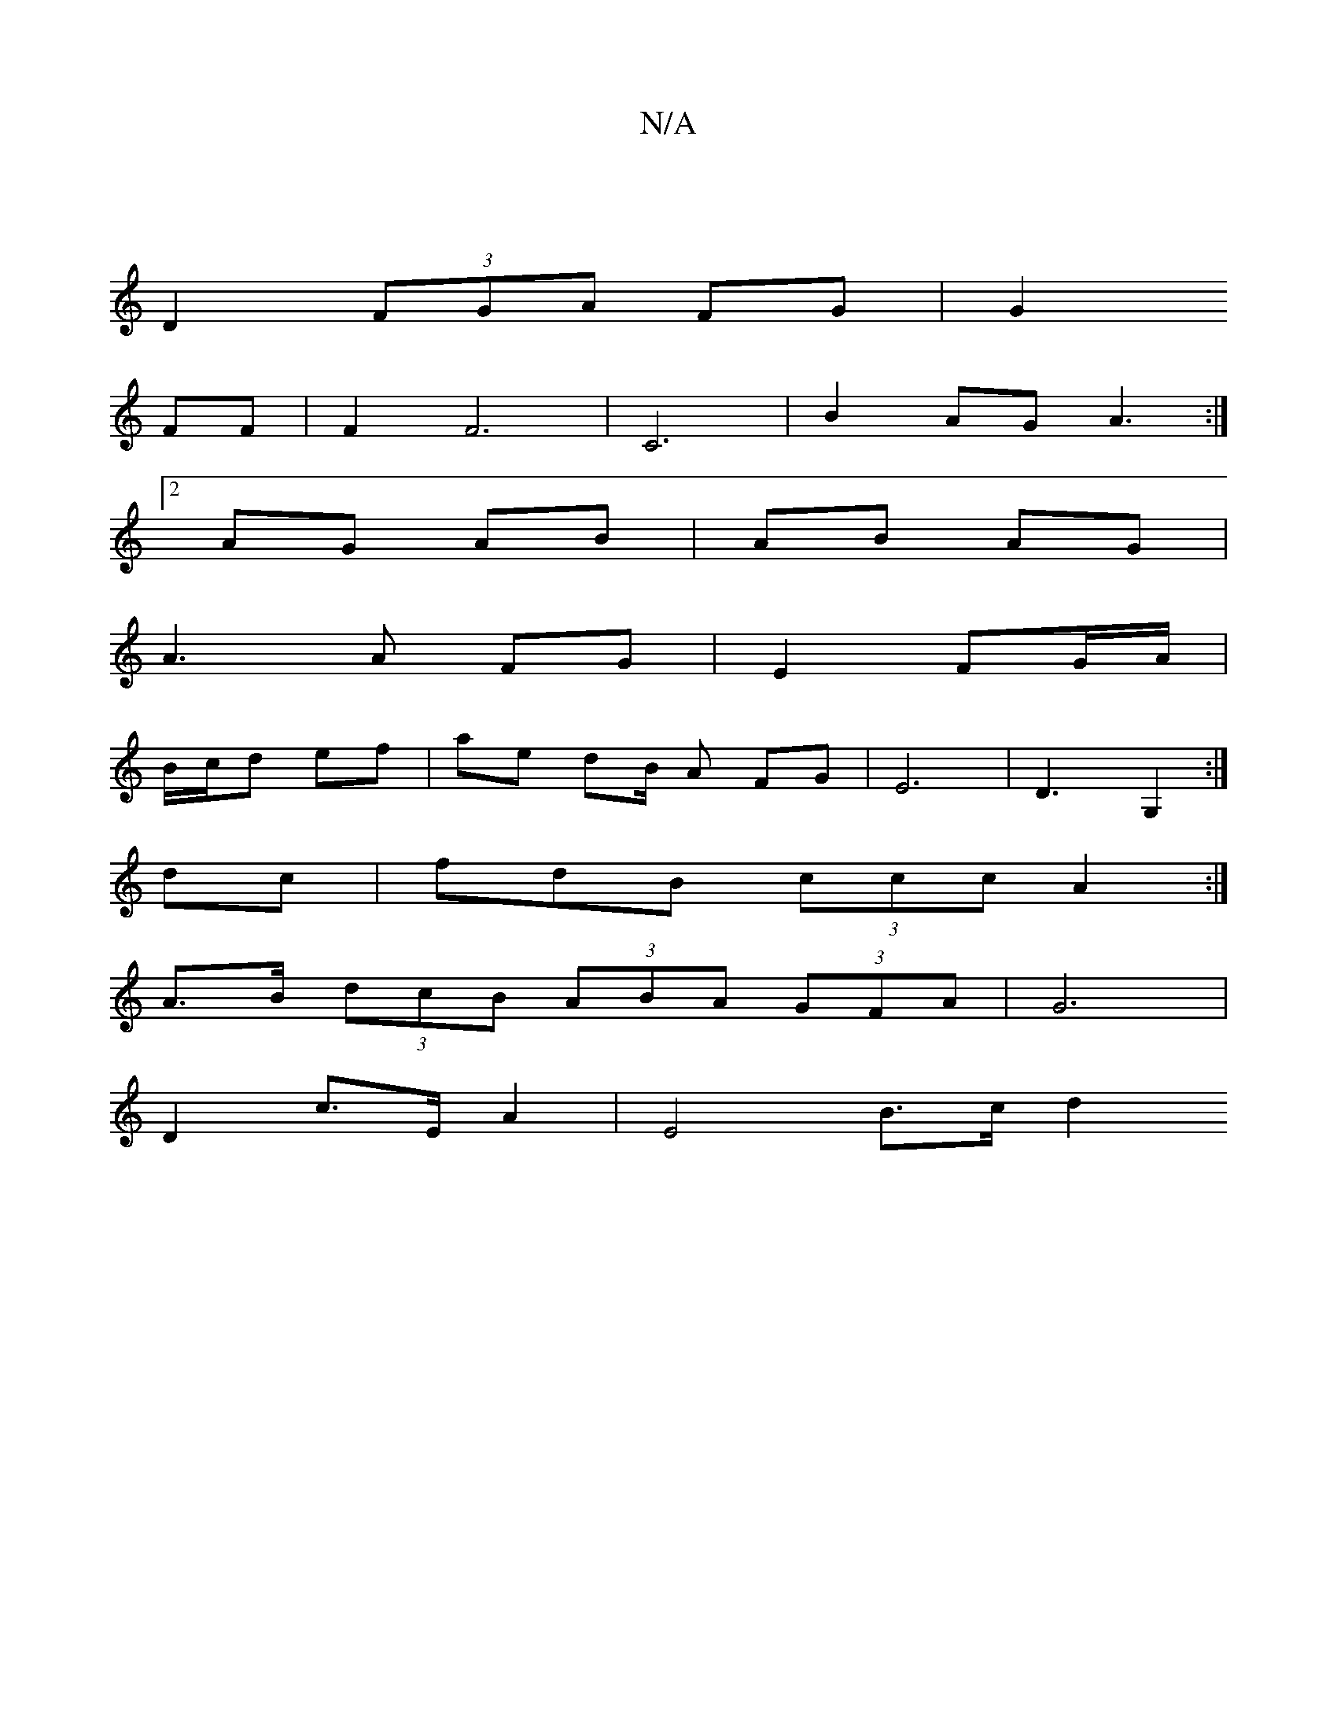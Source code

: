 X:1
T:N/A
M:4/4
R:N/A
K:Cmajor
2|
D2 (3FGA FG|G2 
FF|F2 F6 | C6|B2 AG A3:|
a:|
[2 AG AB | AB AG |
A3 A FG | E2 FG/A/ |
B/c/d ef | ae dB/2 A FG | E6 | D3 G,2 :| 
dc | fdB (3ccc A2:|
A>B (3dcB (3ABA (3GFA | G6 |
D2 c>E A2 | E4 B>c d2